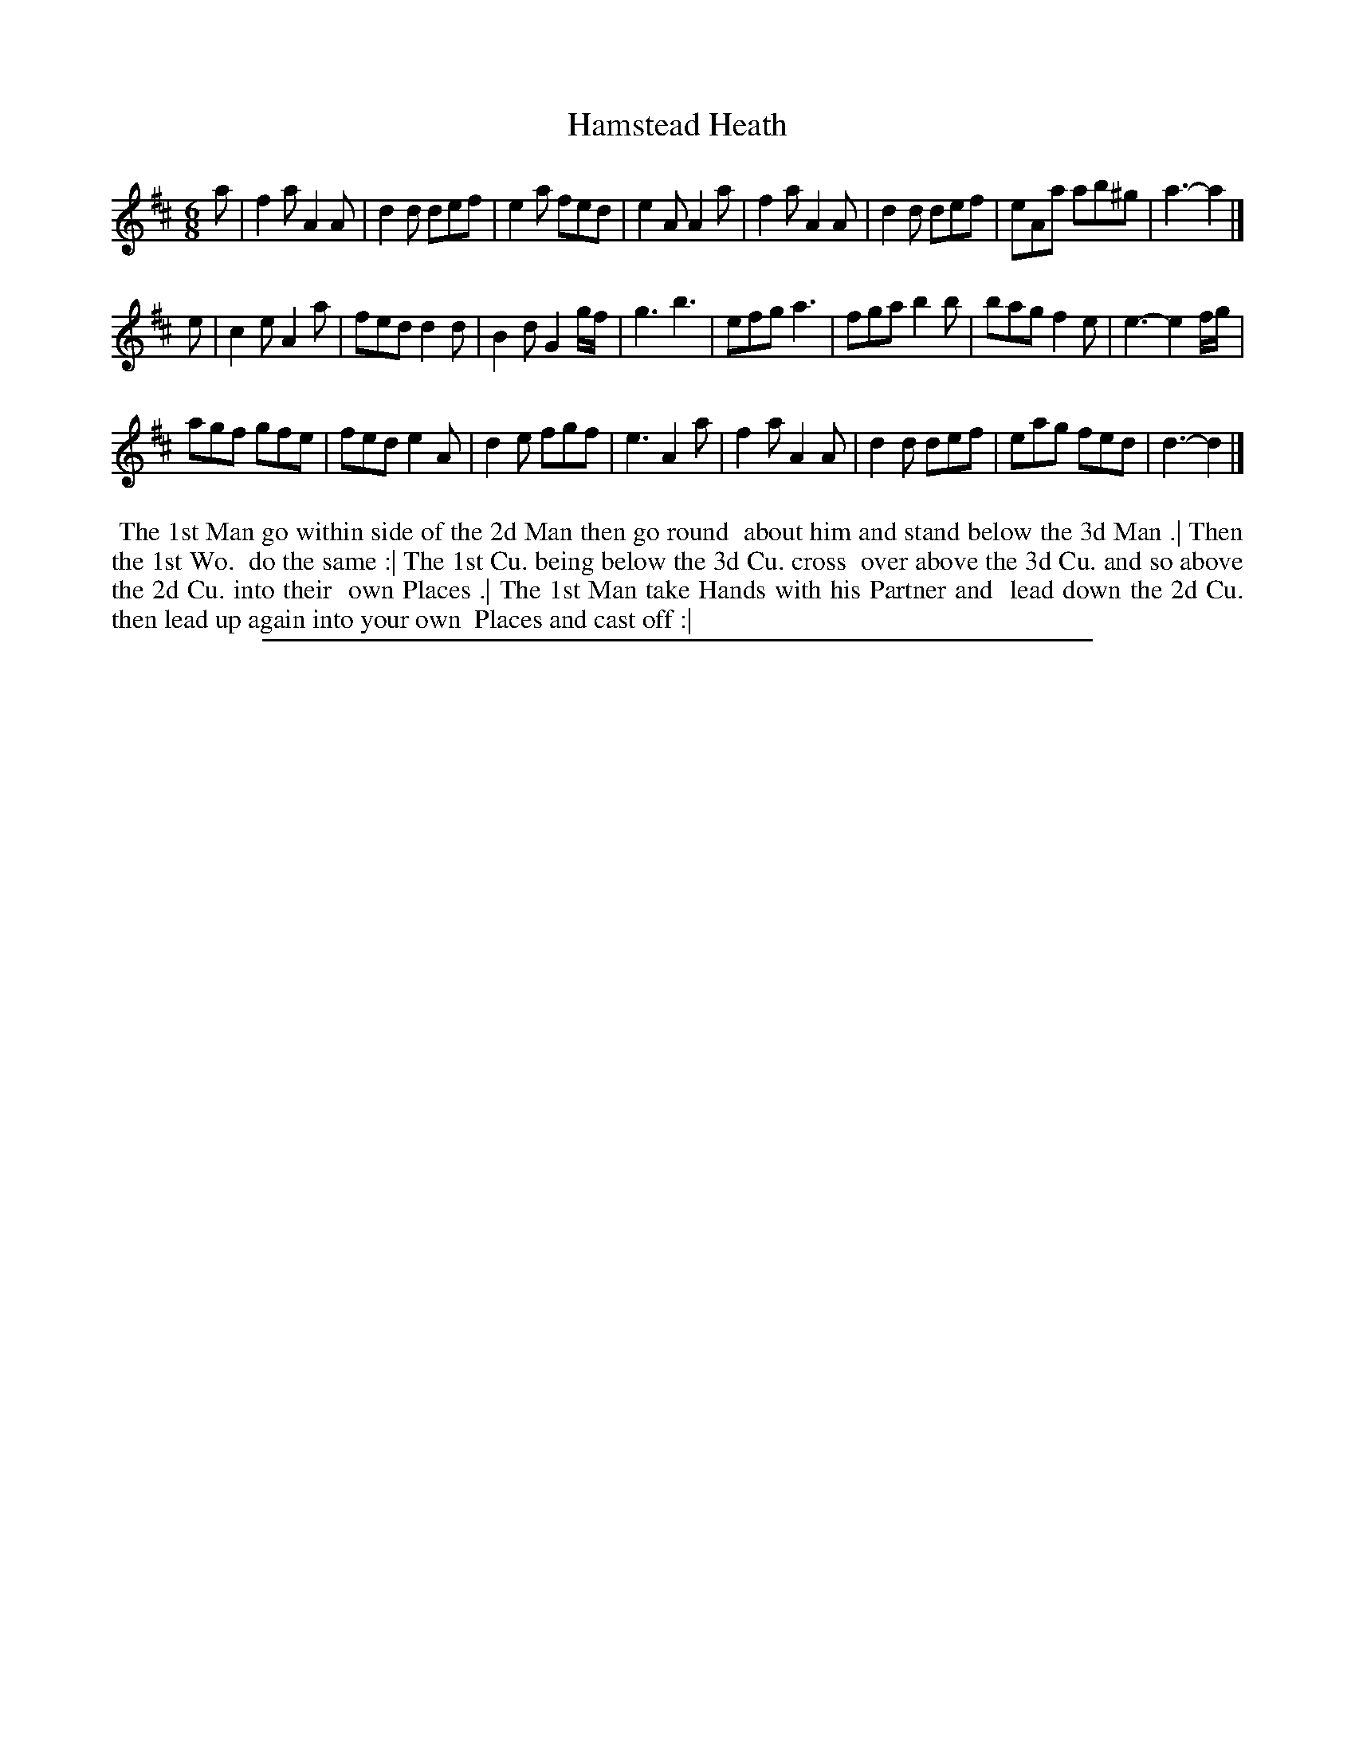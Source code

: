 X: 1
T: Hamstead Heath
%R: jig
B: "The Compleat Country Dancing-Master" printed by John Walsh, London ca. 1740
S: 6: CCDM2 http://imslp.org/wiki/The_Compleat_Country_Dancing-Master_(Various) V.2 (152)
Z: 2013 John Chambers <jc:trillian.mit.edu>
M: 6/8
L: 1/8
K: D
% - - - - - - - - - - - - - - - - - - - - - - - - -
a |\
f2a A2A | d2d def | e2a fed | e2A A2a |\
f2a A2A | d2d def | eAa ab^g | a3- a2 |]
e |\
c2e A2a | fed d2d | B2d G2g/f/ | g3 b3 |\
efg a3 | fga b2b | bag f2e | e3- e2f/g/ |
agf gfe | fed e2A | d2e fgf | e3 A2a |\
f2a A2A | d2d def | eag fed | d3- d2 |]
% - - - - - - - - - - - - - - - - - - - - - - - - -
%%begintext align
%% The 1st Man go within side of the 2d Man then go round
%% about him and stand below the 3d Man .| Then the 1st Wo.
%% do the same :| The 1st Cu. being below the 3d Cu. cross
%% over above the 3d Cu. and so above the 2d Cu. into their
%% own Places .| The 1st Man take Hands with his Partner and 
%% lead down the 2d Cu. then lead up again into your own
%% Places and cast off :|
%%endtext
%%sep 1 8 500
